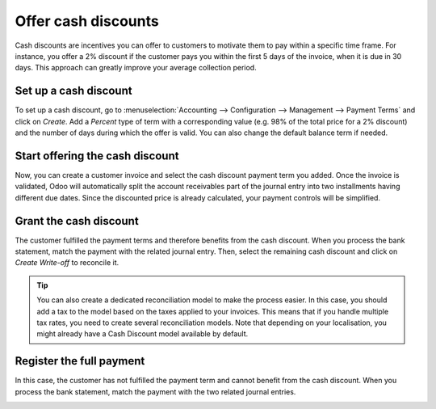 ====================
Offer cash discounts
====================

Cash discounts are incentives you can offer to customers to motivate
them to pay within a specific time frame. For instance, you offer a 2%
discount if the customer pays you within the first 5 days of the
invoice, when it is due in 30 days. This approach can greatly improve
your average collection period.

Set up a cash discount
======================

To set up a cash discount, go to :menuselection:`Accounting -->
Configuration --> Management --> Payment Terms` and click on
*Create*. Add a *Percent* type of term with a corresponding value
(e.g. 98% of the total price for a 2% discount) and the number of days
during which the offer is valid. You can also change the default balance
term if needed.

.. image:: media/cash_discounts01.png
  :align: center

Start offering the cash discount
================================

Now, you can create a customer invoice and select the cash discount
payment term you added. Once the invoice is validated, Odoo will
automatically split the account receivables part of the journal entry
into two installments having different due dates. Since the discounted
price is already calculated, your payment controls will be simplified.

.. image:: media/cash_discounts02.png
  :align: center

Grant the cash discount
=======================

The customer fulfilled the payment terms and therefore benefits from the
cash discount. When you process the bank statement, match the payment
with the related journal entry. Then, select the remaining cash discount
and click on *Create Write-off* to reconcile it.

.. image:: media/cash_discounts03.png
  :align: center

.. tip::
  You can also create a dedicated reconciliation model to make
  the process easier. In this case, you should add a tax to the model
  based on the taxes applied to your invoices. This means that if you
  handle multiple tax rates, you need to create several reconciliation
  models. Note that depending on your localisation, you might already have
  a Cash Discount model available by default.

Register the full payment
=========================

In this case, the customer has not fulfilled the payment term and cannot
benefit from the cash discount. When you process the bank statement,
match the payment with the two related journal entries.

.. image:: media/cash_discounts04.png
  :align: center


.. seealso::
  * :doc:`../../receivables/customer_invoices/payment_terms`
  * :doc:`../../bank/reconciliation/configure`
